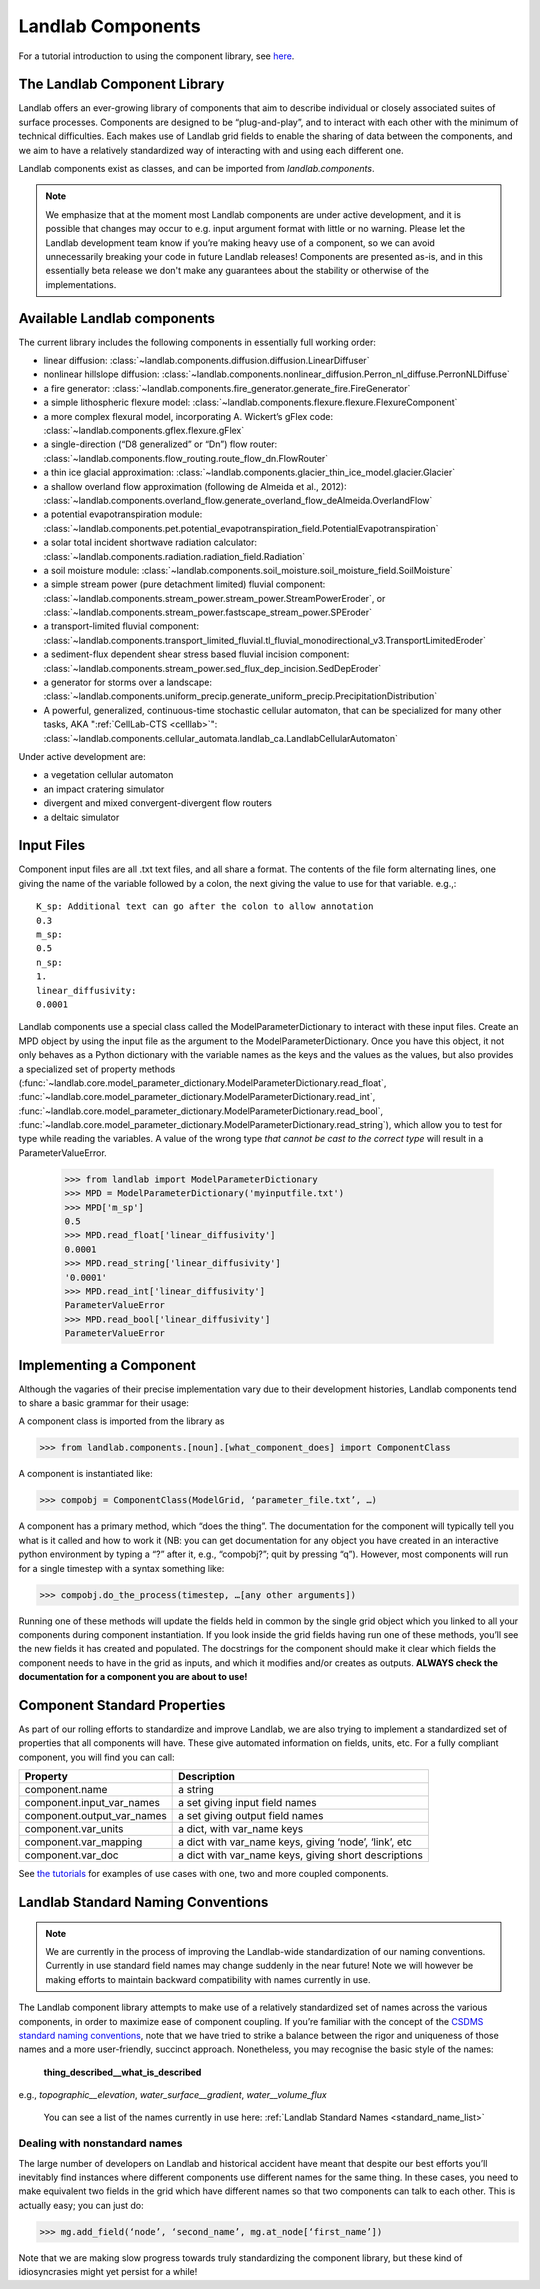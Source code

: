 .. _landlab_components_page:

Landlab Components
==================

For a tutorial introduction to using the component library, see `here <http://nbviewer.ipython.org/github/landlab/drivers/blob/master/notebooks/component_tutorial.ipynb>`_.

The Landlab Component Library
-----------------------------

Landlab offers an ever-growing library of components that aim to describe individual or closely associated suites of surface processes. Components are designed to be “plug-and-play”, and to interact with each other with the minimum of technical difficulties. Each makes use of Landlab grid fields to enable the sharing of data between the components, and we aim to have a relatively standardized way of interacting with and using each different one.

Landlab components exist as classes, and can be imported from *landlab.components*.

.. note::

    We emphasize that at the moment most Landlab components are under active development, and it is possible that changes may occur to e.g. input argument format with little or no warning. Please let the Landlab development team know if you’re making heavy use of a component, so we can avoid unnecessarily breaking your code in future Landlab releases! Components are presented as-is, and in this essentially beta release we don't make any guarantees about the stability or otherwise of the implementations.


Available Landlab components
----------------------------

The current library includes the following components in essentially full working order:

* linear diffusion: :class:`~landlab.components.diffusion.diffusion.LinearDiffuser`
* nonlinear hillslope diffusion: :class:`~landlab.components.nonlinear_diffusion.Perron_nl_diffuse.PerronNLDiffuse`
* a fire generator: :class:`~landlab.components.fire_generator.generate_fire.FireGenerator`
* a simple lithospheric flexure model: :class:`~landlab.components.flexure.flexure.FlexureComponent`
* a more complex flexural model, incorporating A. Wickert’s gFlex code: :class:`~landlab.components.gflex.flexure.gFlex`
* a single-direction (“D8 generalized” or “Dn”) flow router: :class:`~landlab.components.flow_routing.route_flow_dn.FlowRouter`
* a thin ice glacial approximation: :class:`~landlab.components.glacier_thin_ice_model.glacier.Glacier`
* a shallow overland flow approximation (following de Almeida et al., 2012): :class:`~landlab.components.overland_flow.generate_overland_flow_deAlmeida.OverlandFlow`
* a potential evapotranspiration module: :class:`~landlab.components.pet.potential_evapotranspiration_field.PotentialEvapotranspiration`
* a solar total incident shortwave radiation calculator: :class:`~landlab.components.radiation.radiation_field.Radiation`
* a soil moisture module: :class:`~landlab.components.soil_moisture.soil_moisture_field.SoilMoisture`
* a simple stream power (pure detachment limited) fluvial component: :class:`~landlab.components.stream_power.stream_power.StreamPowerEroder`, or :class:`~landlab.components.stream_power.fastscape_stream_power.SPEroder`
* a transport-limited fluvial component: :class:`~landlab.components.transport_limited_fluvial.tl_fluvial_monodirectional_v3.TransportLimitedEroder`
* a sediment-flux dependent shear stress based fluvial incision component: :class:`~landlab.components.stream_power.sed_flux_dep_incision.SedDepEroder`
* a generator for storms over a landscape: :class:`~landlab.components.uniform_precip.generate_uniform_precip.PrecipitationDistribution`
* A powerful, generalized, continuous-time stochastic cellular automaton, that can be specialized for many other tasks, AKA ":ref:`CellLab-CTS <celllab>`": :class:`~landlab.components.cellular_automata.landlab_ca.LandlabCellularAutomaton`

Under active development are:

* a vegetation cellular automaton
* an impact cratering simulator
* divergent and mixed convergent-divergent flow routers
* a deltaic simulator


.. _input_files:

Input Files
-----------

Component input files are all .txt text files, and all share a format. The contents of 
the file form alternating lines, one giving the name of the variable followed by a colon,
the next giving the value to use for that variable. e.g.,::

    K_sp: Additional text can go after the colon to allow annotation
    0.3
    m_sp:
    0.5
    n_sp:
    1.
    linear_diffusivity:
    0.0001
    
Landlab components use a special class called the ModelParameterDictionary to interact
with these input files. Create an MPD object by using the input file as the argument to
the ModelParameterDictionary. Once you have this object, it not only behaves as a Python
dictionary with the variable names as the keys and the values as the values, but also
provides a specialized set of property methods 
(:func:`~landlab.core.model_parameter_dictionary.ModelParameterDictionary.read_float`, 
:func:`~landlab.core.model_parameter_dictionary.ModelParameterDictionary.read_int`, 
:func:`~landlab.core.model_parameter_dictionary.ModelParameterDictionary.read_bool`, 
:func:`~landlab.core.model_parameter_dictionary.ModelParameterDictionary.read_string`), 
which allow you to test for type while reading the variables.
A value of the wrong type *that cannot be cast to the correct type* will result in a 
ParameterValueError.

    >>> from landlab import ModelParameterDictionary
    >>> MPD = ModelParameterDictionary('myinputfile.txt')
    >>> MPD['m_sp']
    0.5
    >>> MPD.read_float['linear_diffusivity']
    0.0001
    >>> MPD.read_string['linear_diffusivity']
    '0.0001'
    >>> MPD.read_int['linear_diffusivity']
    ParameterValueError
    >>> MPD.read_bool['linear_diffusivity']
    ParameterValueError
    

Implementing a Component
------------------------

Although the vagaries of their precise implementation vary due to their development histories, Landlab components tend to share a basic grammar for their usage:

A component class is imported from the library as 

>>> from landlab.components.[noun].[what_component_does] import ComponentClass

A component is instantiated like:

>>> compobj = ComponentClass(ModelGrid, ‘parameter_file.txt’, …)

A component has a primary method, which “does the thing”. The documentation for the component will typically tell you what is it called and how to work it (NB: you can get documentation for any object you have created in an interactive python environment by typing a “?” after it, e.g., “compobj?”; quit by pressing “q”). However, most components will run for a single timestep with a syntax something like:

>>> compobj.do_the_process(timestep, …[any other arguments])

Running one of these methods will update the fields held in common by the single grid object which you linked to all your components during component instantiation. If you look inside the grid fields having run one of these methods, you’ll see the new fields it has created and populated. The docstrings for the component should make it clear which fields the component needs to have in the grid as inputs, and which it modifies and/or creates as outputs. **ALWAYS check the documentation for a component you are about to use!**


Component Standard Properties
-----------------------------

As part of our rolling efforts to standardize and improve Landlab, we are also trying to implement a standardized set of properties that all components will have. These give automated information on fields, units, etc. For a fully compliant component, you will find you can call:

============================  ======================================================
Property                      Description
============================  ======================================================
component.name 		          a string
component.input_var_names 	  a set giving input field names
component.output_var_names	  a set giving output field names
component.var_units 		  a dict, with var_name keys
component.var_mapping		  a dict with var_name keys, giving ‘node’, ‘link’, etc
component.var_doc	          a dict with var_name keys, giving short descriptions
============================  ======================================================

See `the tutorials <http://nbviewer.ipython.org/github/landlab/drivers/blob/master/notebooks/component_tutorial.ipynb>`_ for examples of use cases with one, two and more coupled components.


.. _standard_names:

Landlab Standard Naming Conventions
-----------------------------------

.. note::

    We are currently in the process of improving the Landlab-wide standardization of our naming conventions. Currently in use standard field names may change suddenly in the near future! Note we will however be making efforts to maintain backward compatibility with names currently in use.

The Landlab component library attempts to make use of a relatively standardized set of names across the various components, in order to maximize ease of component coupling. If you’re familiar with the concept of the `CSDMS standard naming conventions <http://csdms.colorado.edu/wiki/CSDMS_Standard_Names>`_, note that we have tried to strike a balance between the rigor and uniqueness of those names and a more user-friendly, succinct approach. Nonetheless, you may recognise the basic style of the names:

	**thing_described__what_is_described**

e.g., *topographic__elevation*, *water_surface__gradient*, *water__volume_flux*

 You can see a list of the names currently in use here: :ref:`Landlab Standard Names <standard_name_list>`


Dealing with nonstandard names
++++++++++++++++++++++++++++++

The large number of developers on Landlab and historical accident have meant that despite our best efforts you’ll inevitably find instances where different components use different names for the same thing. In these cases, you need to make equivalent two fields in the grid which have different names so that two components can talk to each other. This is actually easy; you can just do:

>>> mg.add_field(‘node’, ‘second_name’, mg.at_node[‘first_name’])

Note that we are making slow progress towards truly standardizing the component library, but these kind of idiosyncrasies might yet persist for a while! 
